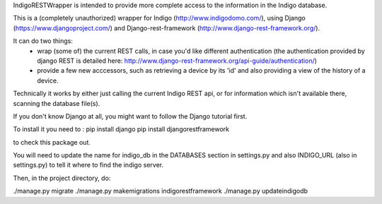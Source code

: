 IndigoRESTWrapper is intended to provide more complete access to the information in the Indigo database.

This is a (completely unauthorized) wrapper for Indigo (http://www.indigodomo.com/), using 
Django (https://www.djangoproject.com/) and Django-rest-framework (http://www.django-rest-framework.org/).

It can do two things:
 - wrap (some of) the current REST calls, in case you'd like different authentication (the authentication provided by django 
   REST is detailed here: http://www.django-rest-framework.org/api-guide/authentication/)
 - provide a few new acccessors, such as retrieving a device by its 'id' and also providing a view of the history of a device.

Technically it works by either just calling the current Indigo REST api, or for information which isn't available there, scanning the database file(s).

If you don't know Django at all, you might want to follow the Django tutorial first.

To install it you need to :
pip install django pip install djangorestframework

to check this package out. 

You will need to update the name for indigo_db in the DATABASES section in settings.py and also INDIGO_URL (also in settings.py) to tell it where to find the indigo server.

Then, in the project directory, do:

./manage.py migrate 
./manage.py makemigrations indigorestframework 
./manage.py updateindigodb

